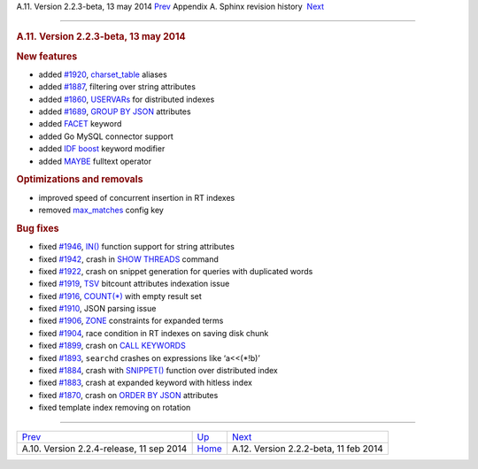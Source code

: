 .. raw:: html

   <div class="navheader">

A.11. Version 2.2.3-beta, 13 may 2014
`Prev <rel224.html>`__ 
Appendix A. Sphinx revision history
 `Next <rel222.html>`__

--------------

.. raw:: html

   </div>

.. raw:: html

   <div class="sect1">

.. raw:: html

   <div class="titlepage">

.. raw:: html

   <div>

.. raw:: html

   <div>

.. rubric:: A.11. Version 2.2.3-beta, 13 may 2014
   :name: a.11.version-2.2.3-beta-13-may-2014
   :class: title

.. raw:: html

   </div>

.. raw:: html

   </div>

.. raw:: html

   </div>

.. rubric:: New features
   :name: new-features

.. raw:: html

   <div class="itemizedlist">

-  added `#1920 <http://sphinxsearch.com/bugs/view.php?id=1920>`__,
   `charset\_table <conf-charset-table.html>`__ aliases

-  added `#1887 <http://sphinxsearch.com/bugs/view.php?id=1887>`__,
   filtering over string attributes

-  added `#1860 <http://sphinxsearch.com/bugs/view.php?id=1860>`__,
   `USERVARs <sphinxql-set.html>`__ for distributed indexes

-  added `#1689 <http://sphinxsearch.com/bugs/view.php?id=1689>`__,
   `GROUP BY JSON <sphinxql-select.html>`__ attributes

-  added `FACET <sphinxql-select.html>`__ keyword

-  added Go MySQL connector support

-  added `IDF boost <extended-syntax.html>`__ keyword modifier

-  added `MAYBE <extended-syntax.html>`__ fulltext operator

.. raw:: html

   </div>

.. rubric:: Optimizations and removals
   :name: optimizations-and-removals

.. raw:: html

   <div class="itemizedlist">

-  improved speed of concurrent insertion in RT indexes

-  removed `max\_matches <sphinx-deprecations-defaults.html>`__ config
   key

.. raw:: html

   </div>

.. rubric:: Bug fixes
   :name: bug-fixes

.. raw:: html

   <div class="itemizedlist">

-  fixed `#1946 <http://sphinxsearch.com/bugs/view.php?id=1946>`__,
   `IN() <comparison-functions.html#expr-func-in>`__ function support
   for string attributes

-  fixed `#1942 <http://sphinxsearch.com/bugs/view.php?id=1942>`__,
   crash in `SHOW THREADS <sphinxql-threads.html>`__ command

-  fixed `#1922 <http://sphinxsearch.com/bugs/view.php?id=1922>`__,
   crash on snippet generation for queries with duplicated words

-  fixed `#1919 <http://sphinxsearch.com/bugs/view.php?id=1919>`__,
   `TSV <xsvpipe.html>`__ bitcount attributes indexation issue

-  fixed `#1916 <http://sphinxsearch.com/bugs/view.php?id=1916>`__,
   `COUNT(\*) <sphinxql-select.html>`__ with empty result set

-  fixed `#1910 <http://sphinxsearch.com/bugs/view.php?id=1910>`__, JSON
   parsing issue

-  fixed `#1906 <http://sphinxsearch.com/bugs/view.php?id=1906>`__,
   `ZONE <extended-syntax.html>`__ constraints for expanded terms

-  fixed `#1904 <http://sphinxsearch.com/bugs/view.php?id=1904>`__, race
   condition in RT indexes on saving disk chunk

-  fixed `#1899 <http://sphinxsearch.com/bugs/view.php?id=1899>`__,
   crash on `CALL KEYWORDS <sphinxql-call-keywords.html>`__

-  fixed `#1893 <http://sphinxsearch.com/bugs/view.php?id=1893>`__,
   ``searchd`` crashes on expressions like ‘a<<(\*!b)’

-  fixed `#1884 <http://sphinxsearch.com/bugs/view.php?id=1884>`__,
   crash with `SNIPPET() <sphinxql-select.html>`__ function over
   distributed index

-  fixed `#1883 <http://sphinxsearch.com/bugs/view.php?id=1883>`__,
   crash at expanded keyword with hitless index

-  fixed `#1870 <http://sphinxsearch.com/bugs/view.php?id=1870>`__,
   crash on `ORDER BY JSON <sphinxql-select.html>`__ attributes

-  fixed template index removing on rotation

.. raw:: html

   </div>

.. raw:: html

   </div>

.. raw:: html

   <div class="navfooter">

--------------

+---------------------------------------------+---------------------------+------------------------------------------+
| `Prev <rel224.html>`__                      | `Up <changelog.html>`__   |  `Next <rel222.html>`__                  |
+---------------------------------------------+---------------------------+------------------------------------------+
| A.10. Version 2.2.4-release, 11 sep 2014    | `Home <index.html>`__     |  A.12. Version 2.2.2-beta, 11 feb 2014   |
+---------------------------------------------+---------------------------+------------------------------------------+

.. raw:: html

   </div>
